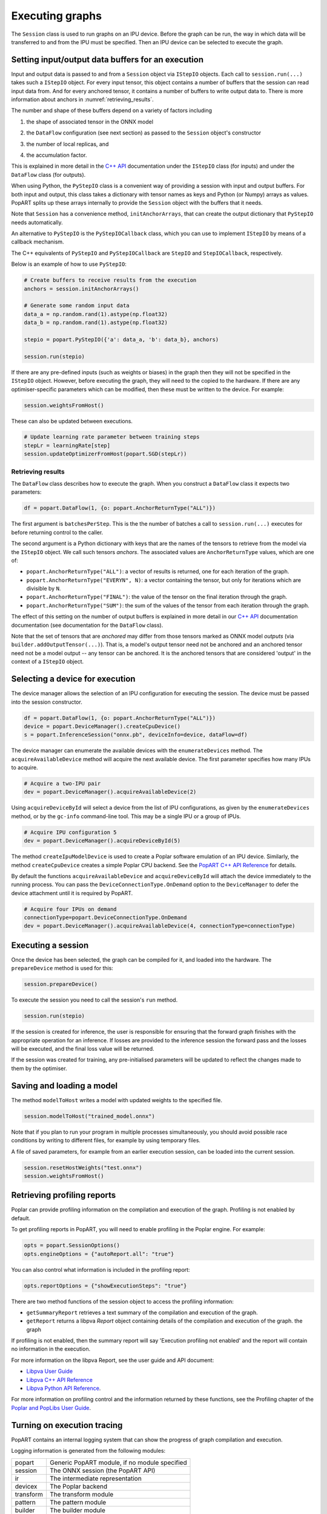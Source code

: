 .. _popart_executing:

Executing graphs
----------------

The ``Session`` class is used to run graphs on an IPU device.
Before the graph can be run, the way in which data will be transferred
to and from the IPU must be specified. Then an IPU device can be selected
to execute the graph.

Setting input/output data buffers for an execution
==================================================

Input and output data is passed to and from a ``Session`` object via ``IStepIO``
objects. Each call to ``session.run(...)`` takes such a ``IStepIO`` object.
For every input tensor, this object contains a number of buffers that the
session can read input data from. And for every anchored tensor, it contains a
number of buffers to write output data to. There is more information about
anchors in :numref:`retrieving_results`.

The number and shape of these buffers depend on a variety of factors including

1) the shape of associated tensor in the ONNX model
2) | the ``DataFlow`` configuration (see next section) as passed to the
     ``Session`` object's constructor
3) the number of local replicas, and
4) | the accumulation factor.

This is explained in more detail in the
`C++ API <https://docs.graphcore.ai/projects/popart-cpp-api/>`_ documentation
under the ``IStepIO`` class (for inputs) and under the ``DataFlow`` class (for
outputs).

When using Python, the ``PyStepIO`` class is a convenient way of providing a
session with input and output buffers. For both input and output, this class
takes a dictionary with tensor names as keys and Python (or Numpy) arrays as
values. PopART splits up these arrays internally to provide the ``Session``
object with the buffers that it needs.

Note that ``Session`` has a convenience method, ``initAnchorArrays``,
that can create the output dictionary that ``PyStepIO`` needs automatically.

An alternative to ``PyStepIO`` is the
``PyStepIOCallback`` class, which you can use to implement ``IStepIO`` by means
of a callback mechanism.

The C++ equivalents of ``PyStepIO`` and ``PyStepIOCallback`` are ``StepIO`` and
``StepIOCallback``, respectively.

Below is an example of how to use ``PyStepIO``:

.. code-block:: python

  # Create buffers to receive results from the execution
  anchors = session.initAnchorArrays()

  # Generate some random input data
  data_a = np.random.rand(1).astype(np.float32)
  data_b = np.random.rand(1).astype(np.float32)

  stepio = popart.PyStepIO({'a': data_a, 'b': data_b}, anchors)

  session.run(stepio)


.. TODO: Add something about the pytorch data feeder.

If there are any pre-defined inputs (such as weights or biases) in the graph
then they will not be specified in the ``IStepIO`` object. However, before
executing the graph, they will need to the copied to the hardware.
If there are any optimiser-specific parameters which can be modified,
then these must be written to the device. For example:

.. code-block:: python

  session.weightsFromHost()


These can also be updated between executions.

.. code-block:: python

  # Update learning rate parameter between training steps
  stepLr = learningRate[step]
  session.updateOptimizerFromHost(popart.SGD(stepLr))


.. _retrieving_results:

Retrieving results
~~~~~~~~~~~~~~~~~~

The ``DataFlow`` class describes how to execute the graph. When you construct
a ``DataFlow`` class it expects two parameters:

.. code-block:: python

  df = popart.DataFlow(1, {o: popart.AnchorReturnType("ALL")})

The first argument is ``batchesPerStep``. This is the the number of
batches a call to ``session.run(...)`` executes for before returning control to
the caller.

The second argument is a Python dictionary with keys that are the names of the
tensors to retrieve from the model via the ``IStepIO`` object. We call such
tensors *anchors*. The associated values are ``AnchorReturnType`` values, which
are one of:

* ``popart.AnchorReturnType("ALL")``: a vector of results is returned, one for each
  iteration of the graph.
* ``popart.AnchorReturnType("EVERYN", N)``: a vector containing the tensor, but
  only for iterations which are divisible by ``N``.
* ``popart.AnchorReturnType("FINAL")``: the value of the tensor on the final
  iteration through the graph.
* ``popart.AnchorReturnType("SUM")``: the sum of the values of the tensor
  from each iteration through the graph.

The effect of this setting on the number of output buffers is
explained in more detail in our `C++ API
<https://docs.graphcore.ai/projects/popart-cpp-api/>`_ documentation
documentation (see documentation for the ``DataFlow`` class).

Note that the set of tensors that are *anchored* may differ from those tensors
marked as ONNX model *outputs* (via ``builder.addOutputTensor(...)``).
That is, a model's output tensor need not be anchored and an anchored tensor
need not be a model output -- any tensor can be anchored.
It is the anchored tensors that are considered 'output' in the context of a
``IStepIO`` object.

Selecting a device for execution
================================

The device manager allows the selection of an IPU configuration for executing the session.
The device must be passed into the session constructor.

.. code-block:: python

  df = popart.DataFlow(1, {o: popart.AnchorReturnType("ALL")})
  device = popart.DeviceManager().createCpuDevice()
  s = popart.InferenceSession("onnx.pb", deviceInfo=device, dataFlow=df)

The device manager can enumerate the available devices with the ``enumerateDevices``
method. The  ``acquireAvailableDevice`` method will acquire the
next available device. The first parameter specifies how many IPUs to acquire.

.. code-block:: python

  # Acquire a two-IPU pair
  dev = popart.DeviceManager().acquireAvailableDevice(2)

Using ``acquireDeviceById`` will select a device from the list
of IPU configurations, as given by the ``enumerateDevices`` method, or by the ``gc-info``
command-line tool. This may be a single IPU or a group of IPUs.

.. code-block:: python

  # Acquire IPU configuration 5
  dev = popart.DeviceManager().acquireDeviceById(5)

The method ``createIpuModelDevice`` is used to create a Poplar software emulation
of an IPU device.  Similarly, the method ``createCpuDevice`` creates a simple Poplar CPU backend.
See the `PopART C++ API Reference
<https://docs.graphcore.ai/projects/popart-cpp-api>`_ for details.

By default the functions ``acquireAvailableDevice`` and ``acquireDeviceById``
will attach the device immediately to the running process. You can pass the
``DeviceConnectionType.OnDemand`` option to the ``DeviceManager`` to defer the
device attachment until it is required by PopART.

.. code-block:: python

  # Acquire four IPUs on demand
  connectionType=popart.DeviceConnectionType.OnDemand
  dev = popart.DeviceManager().acquireAvailableDevice(4, connectionType=connectionType)

Executing a session
===================

Once the device has been selected, the graph can be compiled for it, and
loaded into the hardware.  The ``prepareDevice`` method is used for this:

.. code-block:: python

  session.prepareDevice()

To execute the session you need to call the session's ``run`` method.

.. code-block:: python

  session.run(stepio)


If the session is created for inference, the user is responsible for ensuring
that the forward graph finishes with the appropriate operation for an inference.
If losses are provided to the inference session the forward pass and the losses
will be executed, and the final loss value will be returned.


If the session was created for training, any pre-initialised parameters will be
updated to reflect the changes made to them by the optimiser.

Saving and loading a model
==========================

The method ``modelToHost`` writes a model with updated weights
to the specified file.

.. code-block:: python

  session.modelToHost("trained_model.onnx")

Note that if you plan to run your program in multiple processes simultaneously,
you should avoid possible race conditions by writing to different files, for
example by using temporary files.

A file of saved parameters, for example from an earlier execution session, can
be loaded into the current session.

.. code-block:: python

  session.resetHostWeights("test.onnx")
  session.weightsFromHost()


.. _popart_profiling:

Retrieving profiling reports
============================

Poplar can provide profiling information on the compilation and execution of
the graph. Profiling is not enabled by default.

To get profiling reports in PopART, you will need to enable profiling in the
Poplar engine. For example:

.. code-block:: python

  opts = popart.SessionOptions()
  opts.engineOptions = {"autoReport.all": "true"}

You can also control what information is included in the profiling report:

.. code-block:: python

  opts.reportOptions = {"showExecutionSteps": "true"}

There are two method functions of the session object to access the profiling
information:

* ``getSummaryReport`` retrieves a text summary of the compilation and execution of
  the graph.
* ``getReport`` returns a libpva `Report` object containing details of the
  compilation and execution of the graph.
  the graph

If profiling is not enabled, then the summary report will say 'Execution profiling not enabled'
and the report will contain no information in the execution.

For more information on the libpva Report, see the user guide and API document:

* `Libpva User Guide <https://docs.graphcore.ai/projects/libpva>`_

* `Libpva C++ API Reference <https://docs.graphcore.ai/projects/libpva/en/latest/api-cpp.html>`_

* `Libpva Python API Reference <https://docs.graphcore.ai/projects/libpva/en/latest/api-python.html>`_.

For more information on profiling control and the information returned by these functions, see the
Profiling chapter of the
`Poplar and PopLibs User Guide
<https://www.graphcore.ai/docs/poplar-and-poplibs-user-guide>`_.

.. _popart_logging:

Turning on execution tracing
============================

PopART contains an internal logging system that can show the progress of graph
compilation and execution.

Logging information is generated from the following modules:

=========   =================================
popart      Generic PopART module, if no module specified
session     The ONNX session (the PopART API)
ir          The intermediate representation
devicex     The Poplar backend
transform   The transform module
pattern     The pattern module
builder     The builder module
op          The op module
opx         The opx module
ces         The constant expression module
python      The Python module
none        An unidentified module
=========   =================================


The logging levels, in decreasing verbosity, are shown below.

========  ============================
TRACE     The highest level, shows the
          order of method calls
DEBUG
INFO
WARN      Warnings
ERR       Errors
CRITICAL  Only critical errors
OFF       No logging
========  ============================

The default is "OFF". You can change this, and where the logging information is written to,
by setting environment variables, see :any:`popart_env_vars`.

Programming interface
~~~~~~~~~~~~~~~~~~~~~

You can also control the logging level for each module in your program.

For example, in Python:

.. code-block:: python

  # Set all modules to DEBUG level
  popart.getLogger().setLevel("DEBUG")
  # Turn off logging for the session module
  popart.getLogger("session").setLevel("OFF")

And in C++:

.. code-block:: C++

  // Set all modules to DEBUG level
  popart::logger::setLevel("popart", "DEBUG")
  // Turn off logging for the session module
  popart::logger::setLevel("session", "OFF")


Output format
~~~~~~~~~~~~~

The information is output in the following format:

.. code-block:: none

  [<timestamp>] [<module>] [<level>] <logging string>

For example:

.. code-block:: none

  [2019-10-16 13:55:05.359] [popart:devicex] [debug] Creating poplar::Tensor 1
  [2019-10-16 13:55:05.359] [popart:devicex] [debug] Creating host-to-device FIFO 1
  [2019-10-16 13:55:05.359] [popart:devicex] [debug] Creating device-to-host FIFO 1


Errors
======

The full hierarchy of error that can be thrown from a popart program is:

.. code-block:: python

  popart_exception
    popart_internal_exception
    popart_runtime_error
  poplibs_exception
  poplar_exception
    poplar_runtime_error
      poplar_application_runtime_error
      poplar_system_runtime_error
        poplar_recoverable_runtime_error
        poplar_unrecoverable_runtime_error
        poplar_unknown_runtime_error


Application errors
~~~~~~~~~~~~~~~~~~

Application errors will be due to a bug in either the users code or in the framework.
These are:

.. code-block:: python

  popart.popart_exception
  popart.popart_internal_exception
  popart.popart_runtime_error
  popart.poplibs_exception
  popart.poplar_application_runtime_error

System errors
~~~~~~~~~~~~~

These are:

.. code-block:: python

  popart.poplar_recoverable_runtime_error
  popart.poplar_unrecoverable_runtime_error
  popart.poplar_unknown_runtime_error

An instance of a `poplar_recoverable_error` has an attribute `recoveryAction` which contains the action required to recover from this error. This will be one of the values:

.. code-block:: python

  .popart.RecoveryAction.IPU_RESET
  .popart.RecoveryAction.PARTITION_RESET
  .popart.RecoveryAction.POWER_CYCLE

A `poplar_unrecoverable_error` suggests that the user needs to contact Graphcore support and that this issue could either be an SDK bug or a machine issue.

An `unknown_runtime_error` could be either recoverable or unrecoverable, but there is not enough information to know for sure. In this instance, the 3 recovery options (IPU_RESET, PARTITION_RESET, and POWER_CYCLE) should be tried and if none resolve the issue, then Graphcore support should be contacted.
